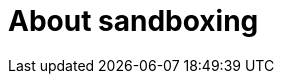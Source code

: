 //Module included in the following assemblies:
//
// * sandboxed_containers/understanding_sandboxed_containers.adoc

[id="about-sandboxing_{context}"]

= About sandboxing
